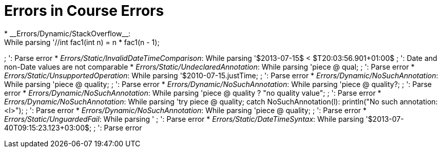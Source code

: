 # Errors in Course Errors
* __Errors/Dynamic/StackOverflow__:
While parsing '//int fac1(int n) = n * fac1(n - 1);
//fac1(10);
;
': Parse error
* __Errors/Static/InvalidDateTimeComparison__:
While parsing '$2013-07-15$ < $T20:03:56.901+01:00$
;
': Date and non-Date values are not comparable
* __Errors/Static/UndeclaredAnnotation__:
While parsing 'piece @ qual;
;
': Parse error
* __Errors/Static/UnsupportedOperation__:
While parsing '$2010-07-15.justTime;
;
': Parse error
* __Errors/Dynamic/NoSuchAnnotation__:
While parsing 'piece @ quality;
;
': Parse error
* __Errors/Dynamic/NoSuchAnnotation__:
While parsing 'piece @ quality?;
;
': Parse error
* __Errors/Dynamic/NoSuchAnnotation__:
While parsing 'piece @ quality ? "no quality value";
;
': Parse error
* __Errors/Dynamic/NoSuchAnnotation__:
While parsing 'try piece @ quality; catch NoSuchAnnotation(l): println("No such annotation: <l>");
;
': Parse error
* __Errors/Dynamic/NoSuchAnnotation__:
While parsing 'piece @ quality;
;
': Parse error
* __Errors/Static/UnguardedFail__:
While parsing '
;
': Parse error
* __Errors/Static/DateTimeSyntax__:
While parsing '$2013-07-40T09:15:23.123+03:00$;
;
': Parse error

